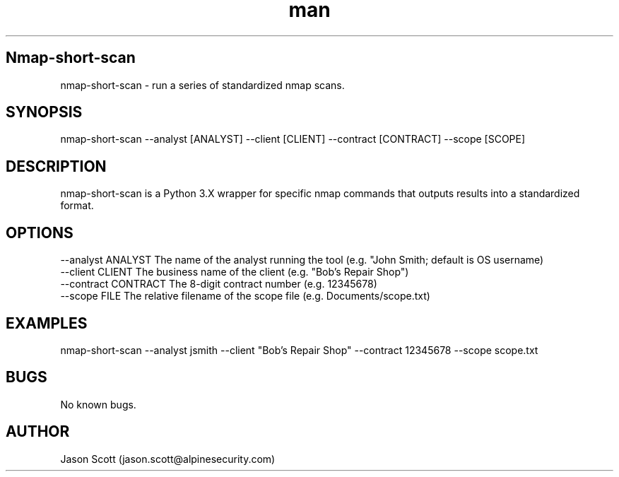 .\" Manpage for nmap-short-scan
.\" Contact jason.scott@alpinesecurity to correct errors or typos.
.TH man 8 "09 December 2020" "1.0" "nmap-short-scan man page"
.SH Nmap-short-scan
nmap-short-scan \- run a series of standardized nmap scans.
.SH SYNOPSIS
nmap-short-scan --analyst [ANALYST] --client [CLIENT] --contract [CONTRACT] --scope [SCOPE]
.SH DESCRIPTION
nmap-short-scan is a Python 3.X wrapper for specific nmap commands that outputs results into a standardized format.
.SH OPTIONS
    \--analyst ANALYST              The name of the analyst running the tool (e.g. "John Smith; default is OS username)
    \--client CLIENT                The business name of the client (e.g. "Bob's Repair Shop")
    \--contract CONTRACT            The 8-digit contract number (e.g. 12345678)
    \--scope FILE                   The relative filename of the scope file (e.g. Documents/scope.txt)
.SH EXAMPLES
nmap-short-scan --analyst jsmith --client "Bob's Repair Shop" --contract 12345678 --scope scope.txt
.SH BUGS
No known bugs.
.SH AUTHOR
Jason Scott (jason.scott@alpinesecurity.com)